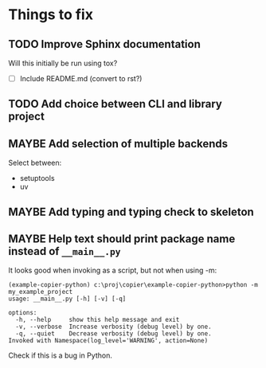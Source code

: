 * Things to fix
** TODO Improve Sphinx documentation
:LOGBOOK:
- State "TODO"       from "ACTIVE"     [2025-07-21 Mon 17:56]
- State "ACTIVE"     from "TODO"       [2025-07-21 Mon 15:37]
- State "TODO"       from              [2025-07-20 Sun 19:57]
:END:
Will this initially be run using tox?
- [ ] Include README.md (convert to rst?)
** TODO Add choice between CLI and library project
:LOGBOOK:
- State "TODO"       from              [2025-07-23 Wed 16:22]
:END:
** MAYBE Add selection of multiple backends
:LOGBOOK:
- State "MAYBE"      from "TODO"       [2025-07-21 Mon 17:55]
- State "TODO"       from              [2025-07-20 Sun 21:09]
:END:
Select between:
- setuptools
- uv

** MAYBE Add typing and typing check to skeleton
:LOGBOOK:
- State "MAYBE"      from "TODO"       [2025-07-21 Mon 17:56]
- State "TODO"       from              [2025-07-21 Mon 14:19]
:END:
** MAYBE Help text should print package name instead of =__main__.py=
:LOGBOOK:
- State "MAYBE"      from "TODO"       [2025-07-21 Mon 17:57]
- State "TODO"       from              [2025-07-20 Sun 19:45]
:END:
It looks good when invoking as a script, but not when using -m:
#+begin_src shell
  (example-copier-python) c:\proj\copier\example-copier-python>python -m my_example_project
  usage: __main__.py [-h] [-v] [-q]

  options:
    -h, --help     show this help message and exit
    -v, --verbose  Increase verbosity (debug level) by one.
    -q, --quiet    Decrease verbosity (debug level) by one.
  Invoked with Namespace(log_level='WARNING', action=None)
#+end_src
Check if this is a bug in Python.

